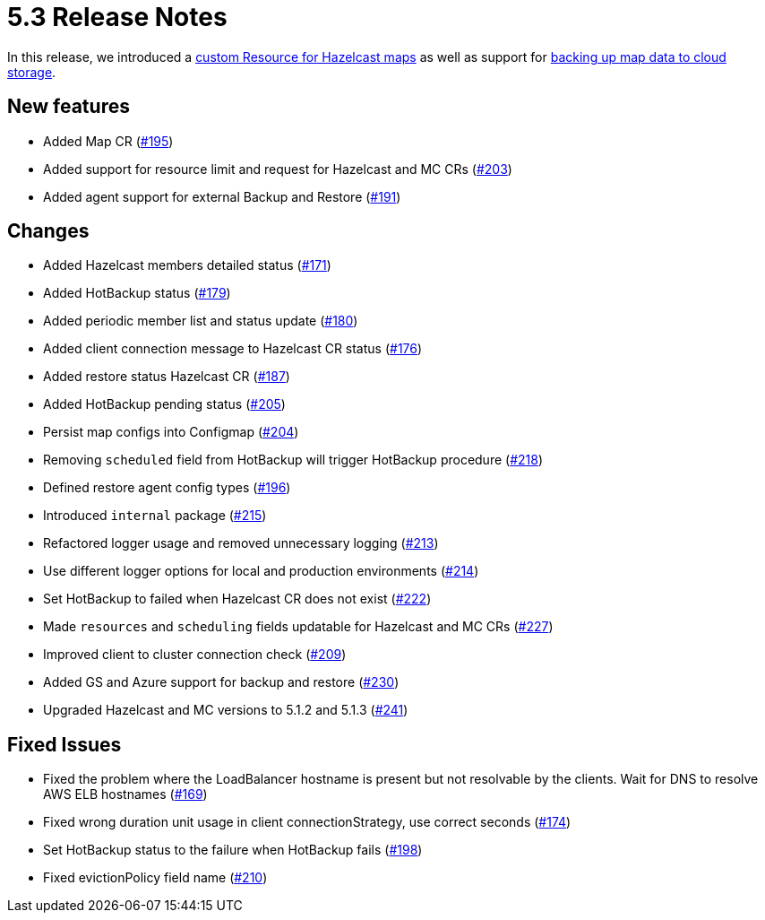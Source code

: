 = 5.3 Release Notes

In this release, we introduced a xref:map-configuration.adoc[custom Resource for Hazelcast maps] as well as support for xref:backup-restore.adoc#_enabling_external_persistence[backing up map data to cloud storage].

== New features

* Added Map CR (https://github.com/hazelcast/hazelcast-platform-operator/pull/195[#195])
* Added support for resource limit and request for Hazelcast and MC CRs (https://github.com/hazelcast/hazelcast-platform-operator/pull/203[#203])
* Added agent support for external Backup and Restore (https://github.com/hazelcast/hazelcast-platform-operator/pull/191[#191])

== Changes

* Added Hazelcast members detailed status (https://github.com/hazelcast/hazelcast-platform-operator/pull/171[#171])
* Added HotBackup status (https://github.com/hazelcast/hazelcast-platform-operator/pull/179[#179])
* Added periodic member list and status update (https://github.com/hazelcast/hazelcast-platform-operator/pull/180[#180])
* Added client connection message to Hazelcast CR status (https://github.com/hazelcast/hazelcast-platform-operator/pull/176[#176])
* Added restore status Hazelcast CR (https://github.com/hazelcast/hazelcast-platform-operator/pull/187[#187])
* Added HotBackup pending status (https://github.com/hazelcast/hazelcast-platform-operator/pull/205[#205])
* Persist map configs into Configmap (https://github.com/hazelcast/hazelcast-platform-operator/pull/204[#204])
* Removing `scheduled` field from HotBackup will trigger HotBackup procedure (https://github.com/hazelcast/hazelcast-platform-operator/pull/218[#218])
* Defined restore agent config types (https://github.com/hazelcast/hazelcast-platform-operator/pull/196[#196])
* Introduced `internal` package (https://github.com/hazelcast/hazelcast-platform-operator/pull/215[#215])
* Refactored logger usage and removed unnecessary logging (https://github.com/hazelcast/hazelcast-platform-operator/pull/213[#213])
* Use different logger options for local and production environments (https://github.com/hazelcast/hazelcast-platform-operator/pull/214[#214])
* Set HotBackup to failed when Hazelcast CR does not exist (https://github.com/hazelcast/hazelcast-platform-operator/pull/222[#222])
* Made `resources` and `scheduling` fields updatable for Hazelcast and MC CRs (https://github.com/hazelcast/hazelcast-platform-operator/pull/227[#227])
* Improved client to cluster connection check (https://github.com/hazelcast/hazelcast-platform-operator/pull/209[#209])
* Added GS and Azure support for backup and restore (https://github.com/hazelcast/hazelcast-platform-operator/pull/230[#230])
* Upgraded Hazelcast and MC versions to 5.1.2 and 5.1.3 (https://github.com/hazelcast/hazelcast-platform-operator/pull/241[#241])

== Fixed Issues

* Fixed the problem where the LoadBalancer hostname is present but not resolvable by
the clients. Wait for DNS to resolve AWS ELB hostnames (https://github.com/hazelcast/hazelcast-platform-operator/pull/169[#169])
* Fixed wrong duration unit usage in client connectionStrategy, use correct
seconds (https://github.com/hazelcast/hazelcast-platform-operator/pull/174[#174])
* Set HotBackup status to the failure when HotBackup fails (https://github.com/hazelcast/hazelcast-platform-operator/pull/198[#198])
* Fixed evictionPolicy field name (https://github.com/hazelcast/hazelcast-platform-operator/pull/210[#210])
